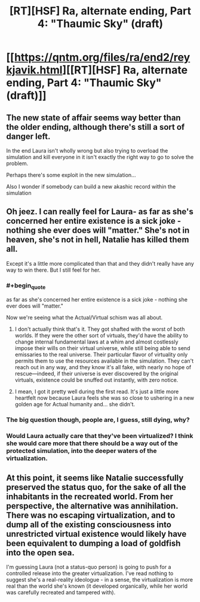#+TITLE: [RT][HSF] Ra, alternate ending, Part 4: "Thaumic Sky" (draft)

* [[https://qntm.org/files/ra/end2/reykjavik.html][[RT][HSF] Ra, alternate ending, Part 4: "Thaumic Sky" (draft)]]
:PROPERTIES:
:Author: Noumero
:Score: 24
:DateUnix: 1525959475.0
:END:

** The new state of affair seems way better than the older ending, although there's still a sort of danger left.

In the end Laura isn't wholly wrong but also trying to overload the simulation and kill everyone in it isn't exactly the right way to go to solve the problem.

Perhaps there's some exploit in the new simulation...

Also I wonder if somebody can build a new akashic record within the simulation
:PROPERTIES:
:Author: MaddoScientisto
:Score: 7
:DateUnix: 1525967339.0
:END:


** Oh jeez. I can really feel for Laura- as far as she's concerned her entire existence is a sick joke - nothing she ever does will "matter." She's not in heaven, she's not in hell, Natalie has killed them all.

Except it's a little more complicated than that and they didn't really have any way to win there. But I still feel for her.
:PROPERTIES:
:Author: Hoactzins
:Score: 5
:DateUnix: 1525991159.0
:END:

*** #+begin_quote
  as far as she's concerned her entire existence is a sick joke - nothing she ever does will "matter."
#+end_quote

Now we're seeing what the Actual/Virtual schism was all about.
:PROPERTIES:
:Author: CaptainAdjective
:Score: 3
:DateUnix: 1526027766.0
:END:

**** I don't actually think that's it. They got shafted with the worst of both worlds. If they were the other sort of virtuals, they'd have the ability to change internal fundamental laws at a whim and almost costlessly impose their wills on their virtual universe, while still being able to send emissaries to the real universe. Their particular flavor of virtuality only permits them to use the resources available in the simulation. They can't reach out in any way, and they know it's all fake, with nearly no hope of rescue---indeed, if their universe is ever discovered by the original virtuals, existence could be snuffed out instantly, with zero notice.
:PROPERTIES:
:Author: awesomeideas
:Score: 5
:DateUnix: 1526065541.0
:END:


**** I mean, I got it pretty well during the first read. It's just a little more heartfelt now because Laura feels she was so close to ushering in a new golden age for Actual humanity and... she didn't.
:PROPERTIES:
:Author: Hoactzins
:Score: 1
:DateUnix: 1526035082.0
:END:


*** The big question though, people are, I guess, still dying, why?
:PROPERTIES:
:Author: Empiricist_or_not
:Score: 1
:DateUnix: 1526078884.0
:END:


*** Would Laura actually care that they've been virtualized? I think she would care more that there should be a way out of the protected simulation, into the deeper waters of the virtualization.
:PROPERTIES:
:Author: CarsonCity314
:Score: 1
:DateUnix: 1526306972.0
:END:


** At this point, it seems like Natalie successfully preserved the status quo, for the sake of all the inhabitants in the recreated world. From her perspective, the alternative was annihilation. There was no escaping virtualization, and to dump all of the existing consciousness into unrestricted virtual existence would likely have been equivalent to dumping a load of goldfish into the open sea.

I'm guessing Laura (not a status-quo person) is going to push for a controlled release into the greater virtualization. I've read nothing to suggest she's a real-reality ideologue - in a sense, the virtualization is more real than the world she's known (it developed organically, while her world was carefully recreated and tampered with).
:PROPERTIES:
:Author: CarsonCity314
:Score: 3
:DateUnix: 1526305712.0
:END:

